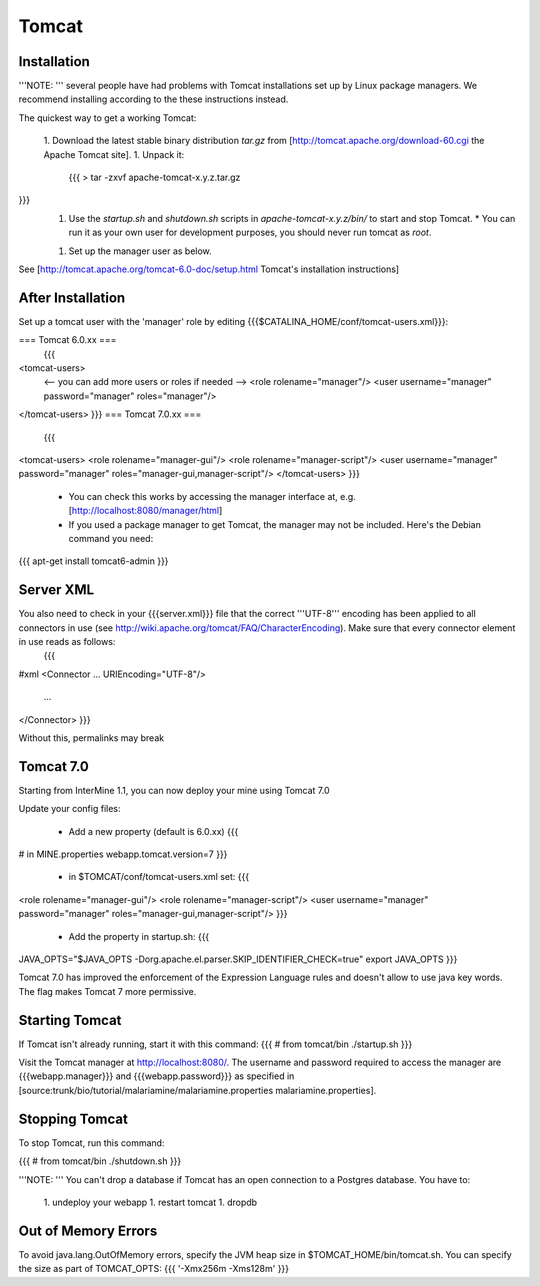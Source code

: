 Tomcat
===========


Installation
~~~~~~~~~~~~


'''NOTE: ''' several people have had problems with Tomcat installations set up by Linux package managers.  We recommend installing according to the these instructions instead.

The quickest way to get a working Tomcat:

 1. Download the latest stable binary distribution `tar.gz` from [http://tomcat.apache.org/download-60.cgi the Apache Tomcat site]. 
 1. Unpack it:
   {{{
   > tar -zxvf apache-tomcat-x.y.z.tar.gz
}}}
 1. Use the `startup.sh` and `shutdown.sh` scripts in `apache-tomcat-x.y.z/bin/` to start and stop Tomcat.  
    * You can run it as your own user for development purposes, you should never run tomcat as `root`.
 1. Set up the manager user as below.

See [http://tomcat.apache.org/tomcat-6.0-doc/setup.html Tomcat's installation instructions] 

After Installation
~~~~~~~~~~~~~~~~~~~~

Set up a tomcat user with the 'manager' role by editing {{{$CATALINA_HOME/conf/tomcat-users.xml}}}: 

=== Tomcat 6.0.xx ===
   {{{
<tomcat-users>
 <-- you can add more users or roles if needed -->
 <role rolename="manager"/>
 <user username="manager" password="manager" roles="manager"/>
</tomcat-users>
}}}
=== Tomcat 7.0.xx ===
   {{{
<tomcat-users>
<role rolename="manager-gui"/>
<role rolename="manager-script"/>
<user username="manager" password="manager" roles="manager-gui,manager-script"/>
</tomcat-users>
}}}

 * You can check this works by accessing the manager interface at, e.g. [http://localhost:8080/manager/html]
 * If you used a package manager to get Tomcat, the manager may not be included. Here's the Debian command you need:
{{{
apt-get install tomcat6-admin
}}}

Server XML
~~~~~~~~~~~~

You also need to check in your {{{server.xml}}} file that the correct '''UTF-8''' encoding has been applied to all connectors in use (see http://wiki.apache.org/tomcat/FAQ/CharacterEncoding). Make sure that every connector element in use reads as follows:
   {{{
#xml
<Connector ... URIEncoding="UTF-8"/>
      ...
</Connector>
}}}

Without this, permalinks may break

Tomcat 7.0 
~~~~~~~~~~~~

Starting from InterMine 1.1, you can now deploy your mine using Tomcat 7.0

Update your config files:

 * Add a new property (default is 6.0.xx)
   {{{
# in MINE.properties
webapp.tomcat.version=7
}}}
 * in $TOMCAT/conf/tomcat-users.xml set:
   {{{
<role rolename="manager-gui"/>
<role rolename="manager-script"/>
<user username="manager" password="manager" roles="manager-gui,manager-script"/>
}}}
 * Add the property in startup.sh:
   {{{
JAVA_OPTS="$JAVA_OPTS -Dorg.apache.el.parser.SKIP_IDENTIFIER_CHECK=true"
export JAVA_OPTS 
}}}


Tomcat 7.0 has improved the enforcement of the Expression Language rules and doesn't allow to use java key words. 
The flag makes Tomcat 7 more permissive.


Starting Tomcat 
~~~~~~~~~~~~~~~~

If Tomcat isn't already running, start it with this command:
{{{
# from tomcat/bin
./startup.sh
}}}

Visit the Tomcat manager at http://localhost:8080/.  The username and password required to access the manager are {{{webapp.manager}}} and {{{webapp.password}}} as specified in [source:trunk/bio/tutorial/malariamine/malariamine.properties malariamine.properties].

Stopping Tomcat
~~~~~~~~~~~~~~~~

To stop Tomcat, run this command:

{{{
# from tomcat/bin
./shutdown.sh
}}}

'''NOTE: ''' You can't drop a database if Tomcat has an open connection to a Postgres database. You have to:

 1. undeploy your webapp
 1. restart tomcat
 1. dropdb 

Out of Memory Errors
~~~~~~~~~~~~~~~~~~~~

To avoid java.lang.OutOfMemory errors, specify the JVM heap size in $TOMCAT_HOME/bin/tomcat.sh. You can specify the size as part of TOMCAT_OPTS:
{{{
'-Xmx256m -Xms128m'
}}} 

.. index:: Tomcat, JAVA_OPTS